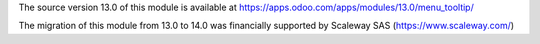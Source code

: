 The source version 13.0 of this module is available at https://apps.odoo.com/apps/modules/13.0/menu_tooltip/

The migration of this module from 13.0 to 14.0 was financially supported by Scaleway SAS (https://www.scaleway.com/)

